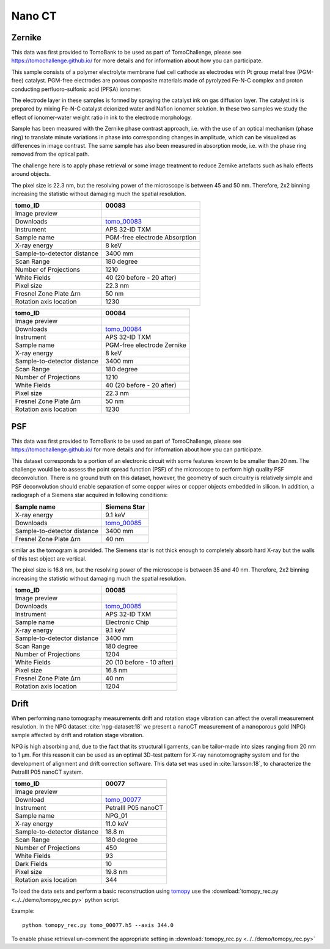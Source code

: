 Nano CT
-------

Zernike
~~~~~~~

This data was first provided to TomoBank to be used as part of TomoChallenge, please see https://tomochallenge.github.io/ for more details and for information about how you can participate. 

This sample consists of a polymer electrolyte membrane fuel cell cathode as electrodes with Pt group metal free (PGM-free) catalyst. PGM-free electrodes are porous composite materials made of pyrolyzed Fe-N-C complex and proton conducting perfluoro-sulfonic acid (PFSA) ionomer.

The electrode layer in these samples is formed by spraying the catalyst ink on gas diffusion layer. The catalyst ink is prepared by mixing Fe-N-C catalyst deionized water and Nafion ionomer solution. In these two samples we study the effect of ionomer-water weight ratio in ink to the electrode morphology.

Sample has been measured with the Zernike phase contrast approach, i.e. with the use of an optical mechanism (phase ring) to translate minute variations in phase into corresponding changes in amplitude, which can be visualized as differences in image contrast. The same sample has also been measured in absorption mode, i.e. with the phase ring removed from the optical path.

The challenge here is to apply phase retrieval or some image treatment to reduce Zernike artefacts such as halo effects around objects.

The pixel size is 22.3 nm, but the resolving power of the microscope is between 45 and 50 nm. Therefore, 2x2 binning increasing the statistic without damaging  much the spatial resolution.


+-----------------------------------------+-------------------------------+
|             tomo_ID                     |   00083                       |  
+=========================================+===============================+
|             Image preview               |  |00083|                      |  
+-----------------------------------------+-------------------------------+
|             Downloads                   |  tomo_00083_                  |  
+-----------------------------------------+-------------------------------+
|             Instrument                  |  APS 32-ID TXM                |  
+-----------------------------------------+-------------------------------+
|             Sample name                 |  PGM-free electrode Absorption|  
+-----------------------------------------+-------------------------------+
|             X-ray energy                |  8 keV                        |  
+-----------------------------------------+-------------------------------+
|             Sample-to-detector distance |  3400 mm                      |  
+-----------------------------------------+-------------------------------+
|             Scan Range                  |  180 degree                   |
+-----------------------------------------+-------------------------------+
|             Number of Projections       |  1210                         |
+-----------------------------------------+-------------------------------+
|             White Fields                |  40 (20 before - 20 after)    |
+-----------------------------------------+-------------------------------+
|             Pixel size                  |  22.3 nm                      |  
+-----------------------------------------+-------------------------------+
|             Fresnel Zone Plate Δrn      |  50 nm                        |
+-----------------------------------------+-------------------------------+
|             Rotation axis location      |  1230                         |
+-----------------------------------------+-------------------------------+

.. _tomo_00083: https://app.globus.org/file-manager?origin_id=e133a81a-6d04-11e5-ba46-22000b92c6ec&origin_path=%2Ftomobank%2Ftomo_00083%2F

.. |00083| image:: ../img/tomo_00083.png
    :width: 20pt
    :height: 20pt


+-----------------------------------------+-------------------------------+
|             tomo_ID                     |   00084                       |  
+=========================================+===============================+
|             Image preview               |  |00084|                      |  
+-----------------------------------------+-------------------------------+
|             Downloads                   |  tomo_00084_                  |  
+-----------------------------------------+-------------------------------+
|             Instrument                  |  APS 32-ID TXM                |  
+-----------------------------------------+-------------------------------+
|             Sample name                 |  PGM-free electrode Zernike   |  
+-----------------------------------------+-------------------------------+
|             X-ray energy                |  8 keV                        |  
+-----------------------------------------+-------------------------------+
|             Sample-to-detector distance |  3400 mm                      |  
+-----------------------------------------+-------------------------------+
|             Scan Range                  |  180 degree                   |
+-----------------------------------------+-------------------------------+
|             Number of Projections       |  1210                         |
+-----------------------------------------+-------------------------------+
|             White Fields                |  40 (20 before - 20 after)    |
+-----------------------------------------+-------------------------------+
|             Pixel size                  |  22.3 nm                      |  
+-----------------------------------------+-------------------------------+
|             Fresnel Zone Plate Δrn      |  50 nm                        |
+-----------------------------------------+-------------------------------+
|             Rotation axis location      |  1230                         |
+-----------------------------------------+-------------------------------+

.. _tomo_00084: https://app.globus.org/file-manager?origin_id=e133a81a-6d04-11e5-ba46-22000b92c6ec&origin_path=%2Ftomobank%2Ftomo_00084%2F

.. |00084| image:: ../img/tomo_00084.png
    :width: 20pt
    :height: 20pt


PSF
~~~

This data was first provided to TomoBank to be used as part of TomoChallenge, please see https://tomochallenge.github.io/ for more details and for information about how you can participate. 

This dataset corresponds to a portion of an electronic circuit with some features known to be smaller than 20 nm. The challenge would be to assess the point spread function (PSF) of the microscope to perform high quality PSF deconvolution. There is no ground truth on this dataset, however, the geometry of such circuitry is relatively simple and PSF deconvolution should enable separation of some copper wires or copper objects embedded in silicon. In addition, a radiograph of a Siemens star acquired in following conditions:

+-----------------------------------------+-------------------------------+
|             Sample name                 |   Siemens Star                |  
+=========================================+===============================+
|             X-ray energy                |   9.1 keV                     |  
+-----------------------------------------+-------------------------------+
|             Downloads                   |   tomo_00085_                 |  
+-----------------------------------------+-------------------------------+
|             Sample-to-detector distance |   3400 mm                     |  
+-----------------------------------------+-------------------------------+
|             Fresnel Zone Plate Δrn      |   40 nm                       |
+-----------------------------------------+-------------------------------+

similar as the tomogram is provided. The Siemens star is not thick enough to completely absorb hard X-ray but the walls of this test object are vertical.

The pixel size is 16.8 nm, but the resolving power of the microscope is between 35 and 40 nm. Therefore, 2x2 binning increasing the statistic without damaging  much the spatial resolution.


+-----------------------------------------+-------------------------------+
|             tomo_ID                     |   00085                       |  
+=========================================+===============================+
|             Image preview               |  |00085|                      |  
+-----------------------------------------+-------------------------------+
|             Downloads                   |   tomo_00085_                 |  
+-----------------------------------------+-------------------------------+
|             Instrument                  |   APS 32-ID TXM               |  
+-----------------------------------------+-------------------------------+
|             Sample name                 |   Electronic Chip             |  
+-----------------------------------------+-------------------------------+
|             X-ray energy                |   9.1 keV                     |  
+-----------------------------------------+-------------------------------+
|             Sample-to-detector distance |   3400 mm                     |  
+-----------------------------------------+-------------------------------+
|             Scan Range                  |   180 degree                  |
+-----------------------------------------+-------------------------------+
|             Number of Projections       |   1204                        |
+-----------------------------------------+-------------------------------+
|             White Fields                |   20 (10 before - 10 after)   |
+-----------------------------------------+-------------------------------+
|             Pixel size                  |   16.8 nm                     |  
+-----------------------------------------+-------------------------------+
|             Fresnel Zone Plate Δrn      |   40 nm                       |
+-----------------------------------------+-------------------------------+
|             Rotation axis location      |   1204                        |
+-----------------------------------------+-------------------------------+



.. _tomo_00085: https://app.globus.org/file-manager?origin_id=e133a81a-6d04-11e5-ba46-22000b92c6ec&origin_path=%2Ftomobank%2Ftomo_00085%2F

.. |00085| image:: ../img/tomo_00085.png
    :width: 20pt
    :height: 20pt

Drift 
~~~~~

When performing nano tomography measurements drift and rotation stage vibration can affect the overall measurement resulotion. In the NPG dataset :cite:`npg-dataset:18` we present a nanoCT measurement of a nanoporous gold (NPG) sample affected by drift and rotation stage vibration.

NPG is high absorbing and, due to the fact that its structural ligaments, can be tailor-made into sizes ranging from 20 nm to 1 µm. For this reason it can be used as an optimal 3D-test pattern for X-ray nanotomography system and for the development of alignment and drift correction software. This data set was used in :cite:`larsson:18`, to characterize the PetraIII P05 nanoCT system.

.. image:: ../img/tomo_00077.png
   :width: 320px
   :alt: project
   :align: center


+-----------------------------------------+----------------------------+
|             tomo_ID                     | 00077                      |  
+=========================================+============================+
|             Image preview               | |00077|                    |  
+-----------------------------------------+----------------------------+
|             Download                    | tomo_00077_                |  
+-----------------------------------------+----------------------------+
|             Instrument                  | PetraIII P05 nanoCT        |  
+-----------------------------------------+----------------------------+
|             Sample name                 | NPG_01                     |  
+-----------------------------------------+----------------------------+
|             X-ray energy                | 11.0 keV                   |  
+-----------------------------------------+----------------------------+
|             Sample-to-detector distance | 18.8 m                     |  
+-----------------------------------------+----------------------------+
|             Scan Range                  | 180 degree                 |
+-----------------------------------------+----------------------------+
|             Number of Projections       | 450                        |
+-----------------------------------------+----------------------------+
|             White Fields                | 93                         | 
+-----------------------------------------+----------------------------+
|             Dark Fields                 | 10                         |  
+-----------------------------------------+----------------------------+
|             Pixel size                  | 19.8 nm                    |  
+-----------------------------------------+----------------------------+
|             Rotation axis location      | 344                        |
+-----------------------------------------+----------------------------+


To load the data sets and perform a basic reconstruction using `tomopy <https://tomopy.readthedocs.io>`_  use the 
:download:`tomopy_rec.py <../../demo/tomopy_rec.py>` python script.

Example: ::

    python tomopy_rec.py tomo_00077.h5 --axis 344.0

To enable phase retrieval un-comment the appropriate setting in :download:`tomopy_rec.py <../../demo/tomopy_rec.py>` 

.. _tomo_00077: https://app.globus.org/file-manager?origin_id=e133a81a-6d04-11e5-ba46-22000b92c6ec&origin_path=%2Ftomobank%2Ftomo_00077%2F

.. |00077| image:: ../img/tomo_00077.png
    :width: 20pt
    :height: 20pt





